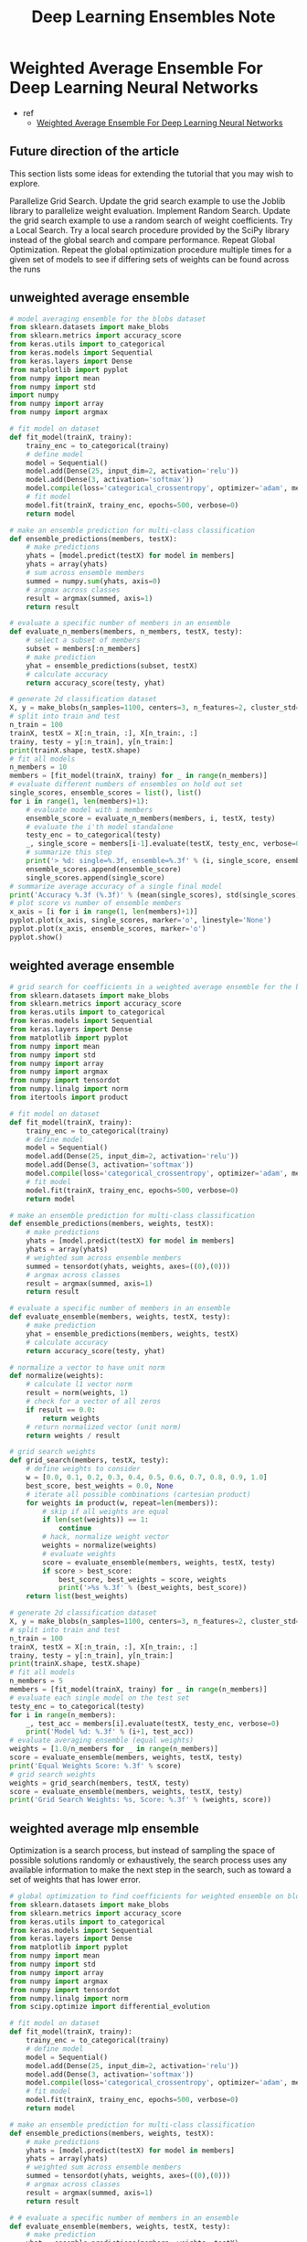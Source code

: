 #+TITLE: Deep Learning Ensembles Note

* Weighted Average Ensemble For Deep Learning Neural Networks
- ref
  - [[https://machinelearningmastery.com/weighted-average-ensemble-for-deep-learning-neural-networks/][Weighted Average Ensemble For Deep Learning Neural Networks]]

** Future direction of the article
This section lists some ideas for extending the tutorial that you may wish to explore.

Parallelize Grid Search. Update the grid search example to use the Joblib library to parallelize weight evaluation.
Implement Random Search. Update the grid search example to use a random search of weight coefficients.
Try a Local Search. Try a local search procedure provided by the SciPy library instead of the global search and compare performance.
Repeat Global Optimization. Repeat the global optimization procedure multiple times for a given set of models to see if differing sets of weights can be found across the runs
** unweighted average ensemble
#+name: unweighted average ensemble code example
#+BEGIN_SRC python :tangle ~/org/notes/deep-learning-and-machine-learning/theories/code-blocks/unweighted-average-ensemble.py :noeval
# model averaging ensemble for the blobs dataset
from sklearn.datasets import make_blobs
from sklearn.metrics import accuracy_score
from keras.utils import to_categorical
from keras.models import Sequential
from keras.layers import Dense
from matplotlib import pyplot
from numpy import mean
from numpy import std
import numpy
from numpy import array
from numpy import argmax

# fit model on dataset
def fit_model(trainX, trainy):
	trainy_enc = to_categorical(trainy)
	# define model
	model = Sequential()
	model.add(Dense(25, input_dim=2, activation='relu'))
	model.add(Dense(3, activation='softmax'))
	model.compile(loss='categorical_crossentropy', optimizer='adam', metrics=['accuracy'])
	# fit model
	model.fit(trainX, trainy_enc, epochs=500, verbose=0)
	return model

# make an ensemble prediction for multi-class classification
def ensemble_predictions(members, testX):
	# make predictions
	yhats = [model.predict(testX) for model in members]
	yhats = array(yhats)
	# sum across ensemble members
	summed = numpy.sum(yhats, axis=0)
	# argmax across classes
	result = argmax(summed, axis=1)
	return result

# evaluate a specific number of members in an ensemble
def evaluate_n_members(members, n_members, testX, testy):
	# select a subset of members
	subset = members[:n_members]
	# make prediction
	yhat = ensemble_predictions(subset, testX)
	# calculate accuracy
	return accuracy_score(testy, yhat)

# generate 2d classification dataset
X, y = make_blobs(n_samples=1100, centers=3, n_features=2, cluster_std=2, random_state=2)
# split into train and test
n_train = 100
trainX, testX = X[:n_train, :], X[n_train:, :]
trainy, testy = y[:n_train], y[n_train:]
print(trainX.shape, testX.shape)
# fit all models
n_members = 10
members = [fit_model(trainX, trainy) for _ in range(n_members)]
# evaluate different numbers of ensembles on hold out set
single_scores, ensemble_scores = list(), list()
for i in range(1, len(members)+1):
	# evaluate model with i members
	ensemble_score = evaluate_n_members(members, i, testX, testy)
	# evaluate the i'th model standalone
	testy_enc = to_categorical(testy)
	_, single_score = members[i-1].evaluate(testX, testy_enc, verbose=0)
	# summarize this step
	print('> %d: single=%.3f, ensemble=%.3f' % (i, single_score, ensemble_score))
	ensemble_scores.append(ensemble_score)
	single_scores.append(single_score)
# summarize average accuracy of a single final model
print('Accuracy %.3f (%.3f)' % (mean(single_scores), std(single_scores)))
# plot score vs number of ensemble members
x_axis = [i for i in range(1, len(members)+1)]
pyplot.plot(x_axis, single_scores, marker='o', linestyle='None')
pyplot.plot(x_axis, ensemble_scores, marker='o')
pyplot.show()
#+END_SRC

** weighted average ensemble
#+name: weighted average ensemble code example
#+BEGIN_SRC python :tangle ~/org/notes/deep-learning-and-machine-learning/theories/code-blocks/weighted-average-ensemble.py :noeval
# grid search for coefficients in a weighted average ensemble for the blobs problem
from sklearn.datasets import make_blobs
from sklearn.metrics import accuracy_score
from keras.utils import to_categorical
from keras.models import Sequential
from keras.layers import Dense
from matplotlib import pyplot
from numpy import mean
from numpy import std
from numpy import array
from numpy import argmax
from numpy import tensordot
from numpy.linalg import norm
from itertools import product

# fit model on dataset
def fit_model(trainX, trainy):
	trainy_enc = to_categorical(trainy)
	# define model
	model = Sequential()
	model.add(Dense(25, input_dim=2, activation='relu'))
	model.add(Dense(3, activation='softmax'))
	model.compile(loss='categorical_crossentropy', optimizer='adam', metrics=['accuracy'])
	# fit model
	model.fit(trainX, trainy_enc, epochs=500, verbose=0)
	return model

# make an ensemble prediction for multi-class classification
def ensemble_predictions(members, weights, testX):
	# make predictions
	yhats = [model.predict(testX) for model in members]
	yhats = array(yhats)
	# weighted sum across ensemble members
	summed = tensordot(yhats, weights, axes=((0),(0)))
	# argmax across classes
	result = argmax(summed, axis=1)
	return result

# evaluate a specific number of members in an ensemble
def evaluate_ensemble(members, weights, testX, testy):
	# make prediction
	yhat = ensemble_predictions(members, weights, testX)
	# calculate accuracy
	return accuracy_score(testy, yhat)

# normalize a vector to have unit norm
def normalize(weights):
	# calculate l1 vector norm
	result = norm(weights, 1)
	# check for a vector of all zeros
	if result == 0.0:
		return weights
	# return normalized vector (unit norm)
	return weights / result

# grid search weights
def grid_search(members, testX, testy):
	# define weights to consider
	w = [0.0, 0.1, 0.2, 0.3, 0.4, 0.5, 0.6, 0.7, 0.8, 0.9, 1.0]
	best_score, best_weights = 0.0, None
	# iterate all possible combinations (cartesian product)
	for weights in product(w, repeat=len(members)):
		# skip if all weights are equal
		if len(set(weights)) == 1:
			continue
		# hack, normalize weight vector
		weights = normalize(weights)
		# evaluate weights
		score = evaluate_ensemble(members, weights, testX, testy)
		if score > best_score:
			best_score, best_weights = score, weights
			print('>%s %.3f' % (best_weights, best_score))
	return list(best_weights)

# generate 2d classification dataset
X, y = make_blobs(n_samples=1100, centers=3, n_features=2, cluster_std=2, random_state=2)
# split into train and test
n_train = 100
trainX, testX = X[:n_train, :], X[n_train:, :]
trainy, testy = y[:n_train], y[n_train:]
print(trainX.shape, testX.shape)
# fit all models
n_members = 5
members = [fit_model(trainX, trainy) for _ in range(n_members)]
# evaluate each single model on the test set
testy_enc = to_categorical(testy)
for i in range(n_members):
	_, test_acc = members[i].evaluate(testX, testy_enc, verbose=0)
	print('Model %d: %.3f' % (i+1, test_acc))
# evaluate averaging ensemble (equal weights)
weights = [1.0/n_members for _ in range(n_members)]
score = evaluate_ensemble(members, weights, testX, testy)
print('Equal Weights Score: %.3f' % score)
# grid search weights
weights = grid_search(members, testX, testy)
score = evaluate_ensemble(members, weights, testX, testy)
print('Grid Search Weights: %s, Score: %.3f' % (weights, score))
#+END_SRC

** weighted average mlp ensemble
Optimization is a search process, but instead of sampling the space of possible solutions randomly or exhaustively, the search process uses any available information to make the next step in the search, such as toward a set of weights that has lower error.
#+name: weighted average mlp ensemble code example
#+BEGIN_SRC python  :tangle ~/org/notes/deep-learning-and-machine-learning/theories/code-blocks/weighted-average-mlp-ensemble.py :noeval
# global optimization to find coefficients for weighted ensemble on blobs problem
from sklearn.datasets import make_blobs
from sklearn.metrics import accuracy_score
from keras.utils import to_categorical
from keras.models import Sequential
from keras.layers import Dense
from matplotlib import pyplot
from numpy import mean
from numpy import std
from numpy import array
from numpy import argmax
from numpy import tensordot
from numpy.linalg import norm
from scipy.optimize import differential_evolution

# fit model on dataset
def fit_model(trainX, trainy):
	trainy_enc = to_categorical(trainy)
	# define model
	model = Sequential()
	model.add(Dense(25, input_dim=2, activation='relu'))
	model.add(Dense(3, activation='softmax'))
	model.compile(loss='categorical_crossentropy', optimizer='adam', metrics=['accuracy'])
	# fit model
	model.fit(trainX, trainy_enc, epochs=500, verbose=0)
	return model

# make an ensemble prediction for multi-class classification
def ensemble_predictions(members, weights, testX):
	# make predictions
	yhats = [model.predict(testX) for model in members]
	yhats = array(yhats)
	# weighted sum across ensemble members
	summed = tensordot(yhats, weights, axes=((0),(0)))
	# argmax across classes
	result = argmax(summed, axis=1)
	return result

# # evaluate a specific number of members in an ensemble
def evaluate_ensemble(members, weights, testX, testy):
	# make prediction
	yhat = ensemble_predictions(members, weights, testX)
	# calculate accuracy
	return accuracy_score(testy, yhat)

# normalize a vector to have unit norm
def normalize(weights):
	# calculate l1 vector norm
	result = norm(weights, 1)
	# check for a vector of all zeros
	if result == 0.0:
		return weights
	# return normalized vector (unit norm)
	return weights / result

# loss function for optimization process, designed to be minimized
def loss_function(weights, members, testX, testy):
	# normalize weights
	normalized = normalize(weights)
	# calculate error rate
	return 1.0 - evaluate_ensemble(members, normalized, testX, testy)

# generate 2d classification dataset
X, y = make_blobs(n_samples=1100, centers=3, n_features=2, cluster_std=2, random_state=2)
# split into train and test
n_train = 100
trainX, testX = X[:n_train, :], X[n_train:, :]
trainy, testy = y[:n_train], y[n_train:]
print(trainX.shape, testX.shape)
# fit all models
n_members = 5
members = [fit_model(trainX, trainy) for _ in range(n_members)]
# evaluate each single model on the test set
testy_enc = to_categorical(testy)
for i in range(n_members):
	_, test_acc = members[i].evaluate(testX, testy_enc, verbose=0)
	print('Model %d: %.3f' % (i+1, test_acc))
# evaluate averaging ensemble (equal weights)
weights = [1.0/n_members for _ in range(n_members)]
score = evaluate_ensemble(members, weights, testX, testy)
print('Equal Weights Score: %.3f' % score)
# define bounds on each weight
bound_w = [(0.0, 1.0)  for _ in range(n_members)]
# arguments to the loss function
search_arg = (members, testX, testy)
# global optimization of ensemble weights
result = differential_evolution(loss_function, bound_w, search_arg, maxiter=1000, tol=1e-7)
# get the chosen weights
weights = normalize(result['x'])
print('Optimized Weights: %s' % weights)
# evaluate chosen weights
score = evaluate_ensemble(members, weights, testX, testy)
print('Optimized Weights Score: %.3f' % score)
#+END_SRC
